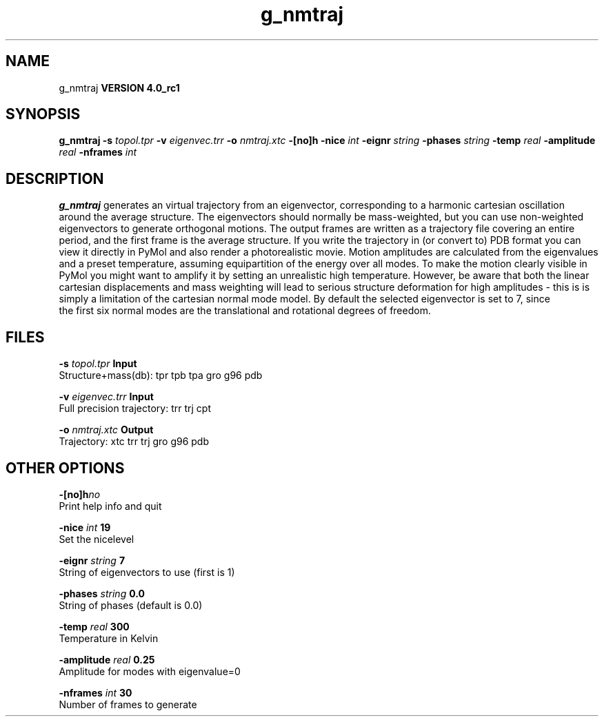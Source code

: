 .TH g_nmtraj 1 "Mon 22 Sep 2008"
.SH NAME
g_nmtraj
.B VERSION 4.0_rc1
.SH SYNOPSIS
\f3g_nmtraj\fP
.BI "-s" " topol.tpr "
.BI "-v" " eigenvec.trr "
.BI "-o" " nmtraj.xtc "
.BI "-[no]h" ""
.BI "-nice" " int "
.BI "-eignr" " string "
.BI "-phases" " string "
.BI "-temp" " real "
.BI "-amplitude" " real "
.BI "-nframes" " int "
.SH DESCRIPTION

.B g_nmtraj
generates an virtual trajectory from an eigenvector, 
corresponding to a harmonic cartesian oscillation around the average 
structure. The eigenvectors should normally be mass-weighted, but you can 
use non-weighted eigenvectors to generate orthogonal motions. 
The output frames are written as a trajectory file covering an entire period, and 
the first frame is the average structure. If you write the trajectory in (or convert to) 
PDB format you can view it directly in PyMol and also render a photorealistic movie. 
Motion amplitudes are calculated from the eigenvalues and a preset temperature, 
assuming equipartition of the energy over all modes. To make the motion clearly visible 
in PyMol you might want to amplify it by setting an unrealistic high temperature. 
However, be aware that both the linear cartesian displacements and mass weighting will 
lead to serious structure deformation for high amplitudes - this is is simply a limitation 
of the cartesian normal mode model. By default the selected eigenvector is set to 7, since 
 the first six normal modes are the translational and rotational degrees of freedom.
.SH FILES
.BI "-s" " topol.tpr" 
.B Input
 Structure+mass(db): tpr tpb tpa gro g96 pdb 

.BI "-v" " eigenvec.trr" 
.B Input
 Full precision trajectory: trr trj cpt 

.BI "-o" " nmtraj.xtc" 
.B Output
 Trajectory: xtc trr trj gro g96 pdb 

.SH OTHER OPTIONS
.BI "-[no]h"  "no    "
 Print help info and quit

.BI "-nice"  " int" " 19" 
 Set the nicelevel

.BI "-eignr"  " string" " 7" 
 String of eigenvectors to use (first is 1)

.BI "-phases"  " string" " 0.0" 
 String of phases (default is 0.0)

.BI "-temp"  " real" " 300   " 
 Temperature in Kelvin

.BI "-amplitude"  " real" " 0.25  " 
 Amplitude for modes with eigenvalue=0

.BI "-nframes"  " int" " 30" 
 Number of frames to generate

